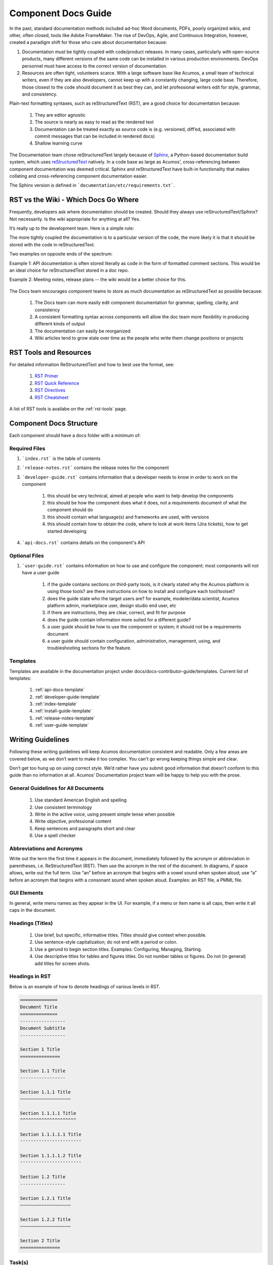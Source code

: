 .. ===============LICENSE_START=======================================================
.. Acumos CC-BY-4.0
.. ===================================================================================
.. Copyright (C) 2017-2018 AT&T Intellectual Property & Tech Mahindra. All rights reserved.
.. ===================================================================================
.. This Acumos documentation file is distributed by AT&T and Tech Mahindra
.. under the Creative Commons Attribution 4.0 International License (the "License");
.. you may not use this file except in compliance with the License.
.. You may obtain a copy of the License at
..
.. http://creativecommons.org/licenses/by/4.0
..
.. This file is distributed on an "AS IS" BASIS,
.. WITHOUT WARRANTIES OR CONDITIONS OF ANY KIND, either express or implied.
.. See the License for the specific language governing permissions and
.. limitations under the License.
.. ===============LICENSE_END=========================================================

====================
Component Docs Guide
====================
In the past, standard documentation methods included ad-hoc Word documents, PDFs, poorly organized wikis, and other, often closed, tools like Adobe FrameMaker. The rise of DevOps, Agile, and Continuous Integration, however, created a paradigm shift for those who care about documentation because:

1. Documentation must be tightly coupled with code/product releases. In many cases, particularly with open-source products, many different versions of the same code can be installed in various production environments. DevOps personnel must have access to the correct version of documentation.

2. Resources are often tight, volunteers scarce. With a large software base like Acumos, a small team of technical writers, even if they are also developers, cannot keep up with a constantly changing, large code base. Therefore, those closest to the code should document it as best they can, and let professional writers edit for style, grammar, and consistency.

Plain-text formatting syntaxes, such as reStructuredText (RST), are a good choice for documentation because:

	#. They are editor agnostic
	#. The source is nearly as easy to read as the rendered text
	#. Documentation can be treated exactly as source code is (e.g. versioned, diff’ed, associated with commit messages that can be included in rendered docs)
	#. Shallow learning curve

The Documentation team chose reStructuredText largely because of `Sphinx <http://www.sphinx-doc.org/>`_, a Python-based documentation build system, which uses `reStructuredText <http://docutils.sourceforge.net/rst.html/>`_ natively. In a code base as large as Acumos', cross-referencing between component documentation was deemed critical. Sphinx and reStructuredText have built-in functionality that makes collating and cross-referencing component documentation easier.

The Sphinx version is defined in ```documentation/etc/requirements.txt```.

RST vs the Wiki - Which Docs Go Where
=====================================

Frequently, developers ask where documentation should be created. Should they always use reStructuredText/Sphinx? Not necessarily. Is the wiki appropriate for anything at all? Yes.

It’s really up to the development team. Here is a simple rule:

The more tightly coupled the documentation is to a particular version of the code, the more likely it is that it should be stored with the code in reStructuredText.

Two examples on opposite ends of the spectrum:

Example 1: API documentation is often stored literally as code in the form of formatted comment sections. This would be an ideal choice for reStructuredText stored in a doc repo.

Example 2: Meeting notes, release plans -- the wiki would be a better choice for this.

    .. image:: images/doc-places.png

The Docs team encourages component teams to store as much documentation as reStructuredText as possible because:

    #. The Docs team can more easily edit component documentation for grammar, spelling, clarity, and consistency
    #. A consistent formatting syntax across components will allow the doc team more flexibility in producing different kinds of output
    #. The documentation can easily be reorganized
    #. Wiki articles tend to grow stale over time as the people who write them change positions or projects

RST Tools and Resources
=======================
For detailed information ReStructuredText and how to best use the format, see:

    #. `RST Primer <http://docutils.sourceforge.net/docs/user/rst/quickstart.html>`_
    #. `RST Quick Reference <http://docutils.sourceforge.net/docs/user/rst/quickref.html>`_
    #. `RST Directives <http://docutils.sourceforge.net/docs/ref/rst/directives.html>`_
    #. `RST Cheatsheet <http://docutils.sourceforge.net/docs/user/rst/cheatsheet.txt>`_

A list of RST tools is availabe on the :ref:`rst-tools` page.

Component Docs Structure
========================
Each component should have a docs folder with a minimum of:

    .. image:: images/docs-structure.png

Required Files
--------------
#. ```index.rst``` is the table of contents
#. ```release-notes.rst``` contains the release notes for the component
#. ```developer-guide.rst``` contains information that a developer needs to know in order to work on the component

    #. this should be very technical, aimed at people who want to help develop the components
    #. this should be how the component does what it does, not a requirements document of what the component should do
    #. this should contain what language(s) and frameworks are used, with versions
    #. this should contain how to obtain the code, where to look at work items (Jira tickets), how to get started developing

#. ```api-docs.rst``` contains details on the component's API

Optional Files
--------------
#. ```user-guide.rst``` contains information on how to use and configure the component; most components will not have a user guide

    #. if the guide contains sections on third-party tools, is it clearly stated why the Acumos platform is using those tools? are there instructions on how to install and configure each tool/toolset?
    #. does the guide state who the target users are? for example, modeler/data scientist, Acumos platform admin, marketplace user, design studio end user, etc
    #. if there are instructions, they are clear, correct, and fit for purpose
    #. does the guide contain information more suited for a different guide?
    #. a user guide should be how to use the component or system; it should not be a requirements document
    #. a user guide should contain configuration, administration, management, using, and troubleshooting sections for the feature.

Templates
---------
Templates are available in the documentation project under docs/docs-contributor-guide/templates.
Current list of templates:

    #. :ref:`api-docs-template`
    #. :ref:`developer-guide-template`
    #. :ref:`index-template`
    #. :ref:`install-guide-template`
    #. :ref:`release-notes-template`
    #. :ref:`user-guide-template`




Writing Guidelines
==================
Following these writing guidelines will keep Acumos documentation consistent and readable. Only a few areas are covered below, as we don’t want to make it too complex. You can't go wrong keeping things simple and clear.

Don’t get too hung up on using correct style. We’d rather have you submit good information that doesn’t conform to this guide than no information at all. Acumos’ Documentation project team will be happy to help you with the prose.

General Guidelines for All Documents
------------------------------------

    #. Use standard American English and spelling
    #. Use consistent terminology
    #. Write in the active voice, using present simple tense when possible
    #. Write objective, professional content
    #. Keep sentences and paragraphs short and clear
    #. Use a spell checker


Abbreviations and Acronyms
--------------------------
Write out the term the first time it appears in the document, immediately followed by the acronym or abbreviation in parentheses, i.e. ReStructuredText (RST). Then use the acronym in the rest of the document. In diagrams, if space allows, write out the full term.
Use “an” before an acronym that begins with a vowel sound when spoken aloud; use “a” before an acronym that begins with a consonant sound when spoken aloud. Examples: an RST file, a PMML file.


GUI Elements
------------
In general, write menu names as they appear in the UI. For example, if a menu or item name is all caps, then write it all caps in the document.


Headings (Titles)
-----------------

    #. Use brief, but specific, informative titles. Titles should give context when possible.
    #. Use sentence-style capitalization; do not end with a period or colon.
    #. Use a gerund to begin section titles. Examples: Configuring, Managing, Starting.
    #. Use descriptive titles for tables and figures titles. Do not number tables or figures. Do not (in general) add titles for screen shots.


Headings in RST
---------------
Below is an example of how to denote headings of various levels in RST.

.. code:: RST

    ==============
    Document Title
    ==============
    -----------------
    Document Subtitle
    -----------------

    Section 1 Title
    ===============

    Section 1.1 Title
    -----------------

    Section 1.1.1 Title
    ~~~~~~~~~~~~~~~~~~~

    Section 1.1.1.1 Title
    ^^^^^^^^^^^^^^^^^^^^^

    Section 1.1.1.1.1 Title
    '''''''''''''''''''''''

    Section 1.1.1.1.2 Title
    '''''''''''''''''''''''

    Section 1.2 Title
    -----------------

    Section 1.2.1 Title
    ~~~~~~~~~~~~~~~~~~~

    Section 1.2.2 Title
    ~~~~~~~~~~~~~~~~~~~

    Section 2 Title
    ===============


Task(s)
-------
    #. Start task titles with an action word. Examples: Create, Add, Validate, Update.
    #. Use [Optional] at the beginning of an optional step.
    #. Provide information on the expected outcome of a step, especially when it is not obvious.
    #. Break down end-to-end tasks into manageable chunks.